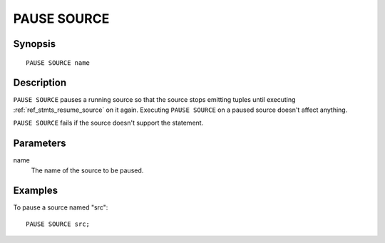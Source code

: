.. _ref_stmts_pause_source:

PAUSE SOURCE
============

Synopsis
--------

::

    PAUSE SOURCE name

Description
-----------

``PAUSE SOURCE`` pauses a running source so that the source stops emitting
tuples until executing :ref:`ref_stmts_resume_source` on it again. Executing
``PAUSE SOURCE`` on a paused source doesn't affect anything.

``PAUSE SOURCE`` fails if the source doesn't support the statement.

Parameters
----------

name
    The name of the source to be paused.

Examples
--------

To pause a source named "src"::

    PAUSE SOURCE src;

